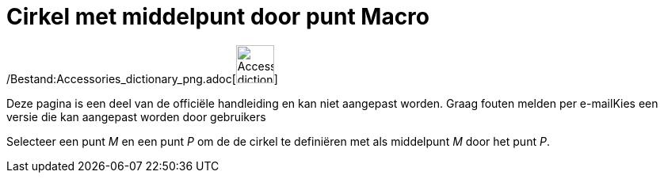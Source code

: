 = Cirkel met middelpunt door punt Macro
:page-en: tools/Circle_with_Center_through_Point_Tool
ifdef::env-github[:imagesdir: /nl/modules/ROOT/assets/images]

/Bestand:Accessories_dictionary_png.adoc[image:48px-Accessories_dictionary.png[Accessories
dictionary.png,width=48,height=48]]

Deze pagina is een deel van de officiële handleiding en kan niet aangepast worden. Graag fouten melden per
e-mail[.mw-selflink .selflink]##Kies een versie die kan aangepast worden door gebruikers##

Selecteer een punt _M_ en een punt _P_ om de de cirkel te definiëren met als middelpunt _M_ door het punt _P_.
